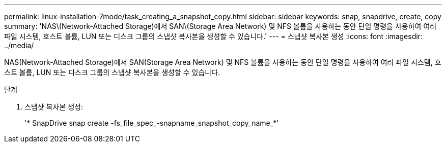 ---
permalink: linux-installation-7mode/task_creating_a_snapshot_copy.html 
sidebar: sidebar 
keywords: snap, snapdrive, create, copy 
summary: 'NAS\(Network-Attached Storage)에서 SAN\(Storage Area Network) 및 NFS 볼륨을 사용하는 동안 단일 명령을 사용하여 여러 파일 시스템, 호스트 볼륨, LUN 또는 디스크 그룹의 스냅샷 복사본을 생성할 수 있습니다.' 
---
= 스냅샷 복사본 생성
:icons: font
:imagesdir: ../media/


[role="lead"]
NAS(Network-Attached Storage)에서 SAN(Storage Area Network) 및 NFS 볼륨을 사용하는 동안 단일 명령을 사용하여 여러 파일 시스템, 호스트 볼륨, LUN 또는 디스크 그룹의 스냅샷 복사본을 생성할 수 있습니다.

.단계
. 스냅샷 복사본 생성:
+
'* SnapDrive snap create -fs_file_spec_-snapname_snapshot_copy_name_*'


